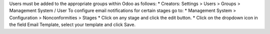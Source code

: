 Users must be added to the appropriate groups within Odoo as follows:
* Creators: Settings > Users > Groups > Management System / User
To configure email notifications for certain stages go to:
* Management System > Configuration > Nonconformities > Stages
* Click on any stage and click the edit button.
* Click on the dropdown icon in the field Email Template, select your template and click Save.
